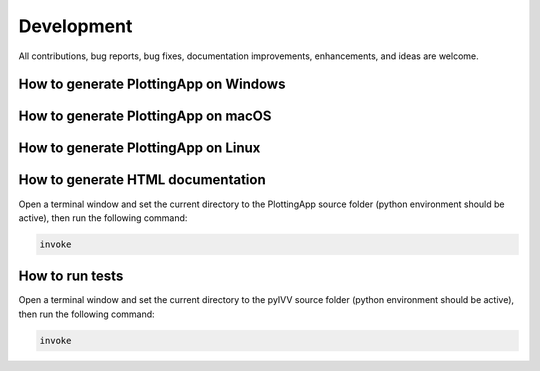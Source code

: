 .. _development:

***********
Development
***********

All contributions, bug reports, bug fixes, documentation improvements, enhancements, and ideas are welcome.


How to generate PlottingApp on Windows
======================================


How to generate PlottingApp on macOS
======================================


How to generate PlottingApp on Linux
======================================


How to generate HTML documentation
==================================

Open a terminal window and set the current directory to the PlottingApp source folder (python environment should be active), then run the following command:

.. code-block:: bash

    invoke

How to run tests
================

Open a terminal window and set the current directory to the pyIVV source folder (python environment should be active), then run the following command:

.. code-block:: bash

    invoke
